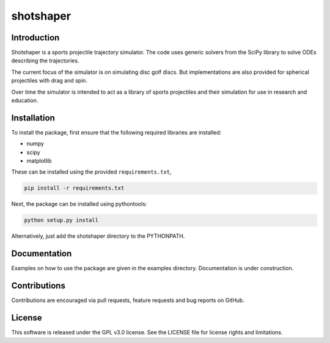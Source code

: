 shotshaper
======

Introduction
------------

Shotshaper is a sports projectile trajectory simulator. The code uses generic
solvers from the SciPy library to solve ODEs describing the trajectories.

The current focus of the simulator is on simulating disc golf discs. But
implementations are also provided for spherical projectiles with drag and spin.

Over time the simulator is intended to act as a library of sports projectiles
and their simulation for use in research and education.

Installation
------------

To install the package, first ensure that the following required libraries are installed:

- numpy
- scipy
- matplotlib

These can be installed using the provided ``requirements.txt``,

.. code-block:: console

        pip install -r requirements.txt

Next, the package can be installed using pythontools:

.. code-block:: console

        python setup.py install

Alternatively, just add the shotshaper directory to the PYTHONPATH.

Documentation
-------------

Examples on how to use the package are given in the examples directory. Documentation is under construction.

Contributions
-------------

Contributions are encouraged via pull requests, feature requests and bug reports on GitHub. 

License
-------

This software is released under the GPL v3.0 license. See the LICENSE file for license rights and limitations.
